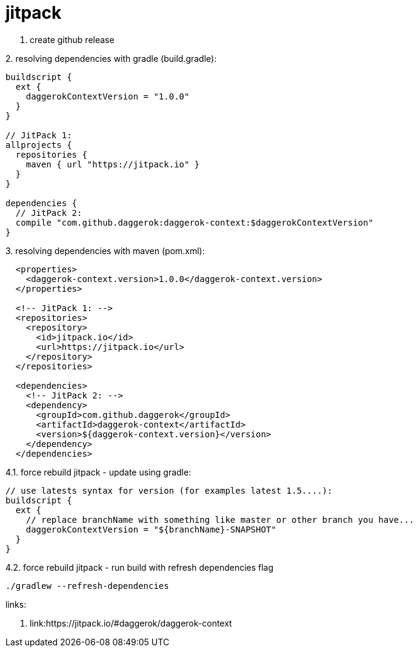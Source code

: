 = jitpack

//tag::content[]
1. create github release

.2. resolving dependencies with gradle (build.gradle):
[source,groovy]
----
buildscript {
  ext {
    daggerokContextVersion = "1.0.0"
  }
}

// JitPack 1:
allprojects {
  repositories {
    maven { url "https://jitpack.io" }
  }
}

dependencies {
  // JitPack 2:
  compile "com.github.daggerok:daggerok-context:$daggerokContextVersion"
}
----

.3. resolving dependencies with maven (pom.xml):
[source,xml]
----
  <properties>
    <daggerok-context.version>1.0.0</daggerok-context.version>
  </properties>

  <!-- JitPack 1: -->
  <repositories>
    <repository>
      <id>jitpack.io</id>
      <url>https://jitpack.io</url>
    </repository>
  </repositories>

  <dependencies>
    <!-- JitPack 2: -->
    <dependency>
      <groupId>com.github.daggerok</groupId>
      <artifactId>daggerok-context</artifactId>
      <version>${daggerok-context.version}</version>
    </dependency>
  </dependencies>
----

.4.1. force rebuild jitpack - update using gradle:
[source,groovy]
----
// use latests syntax for version (for examples latest 1.5....):
buildscript {
  ext {
    // replace branchName with something like master or other branch you have...
    daggerokContextVersion = "${branchName}-SNAPSHOT"
  }
}
----

.4.2. force rebuild jitpack - run build with refresh dependencies flag
[source,bash]
----
./gradlew --refresh-dependencies
----

links:

. link:https://jitpack.io/#daggerok/daggerok-context
//end::content[]
